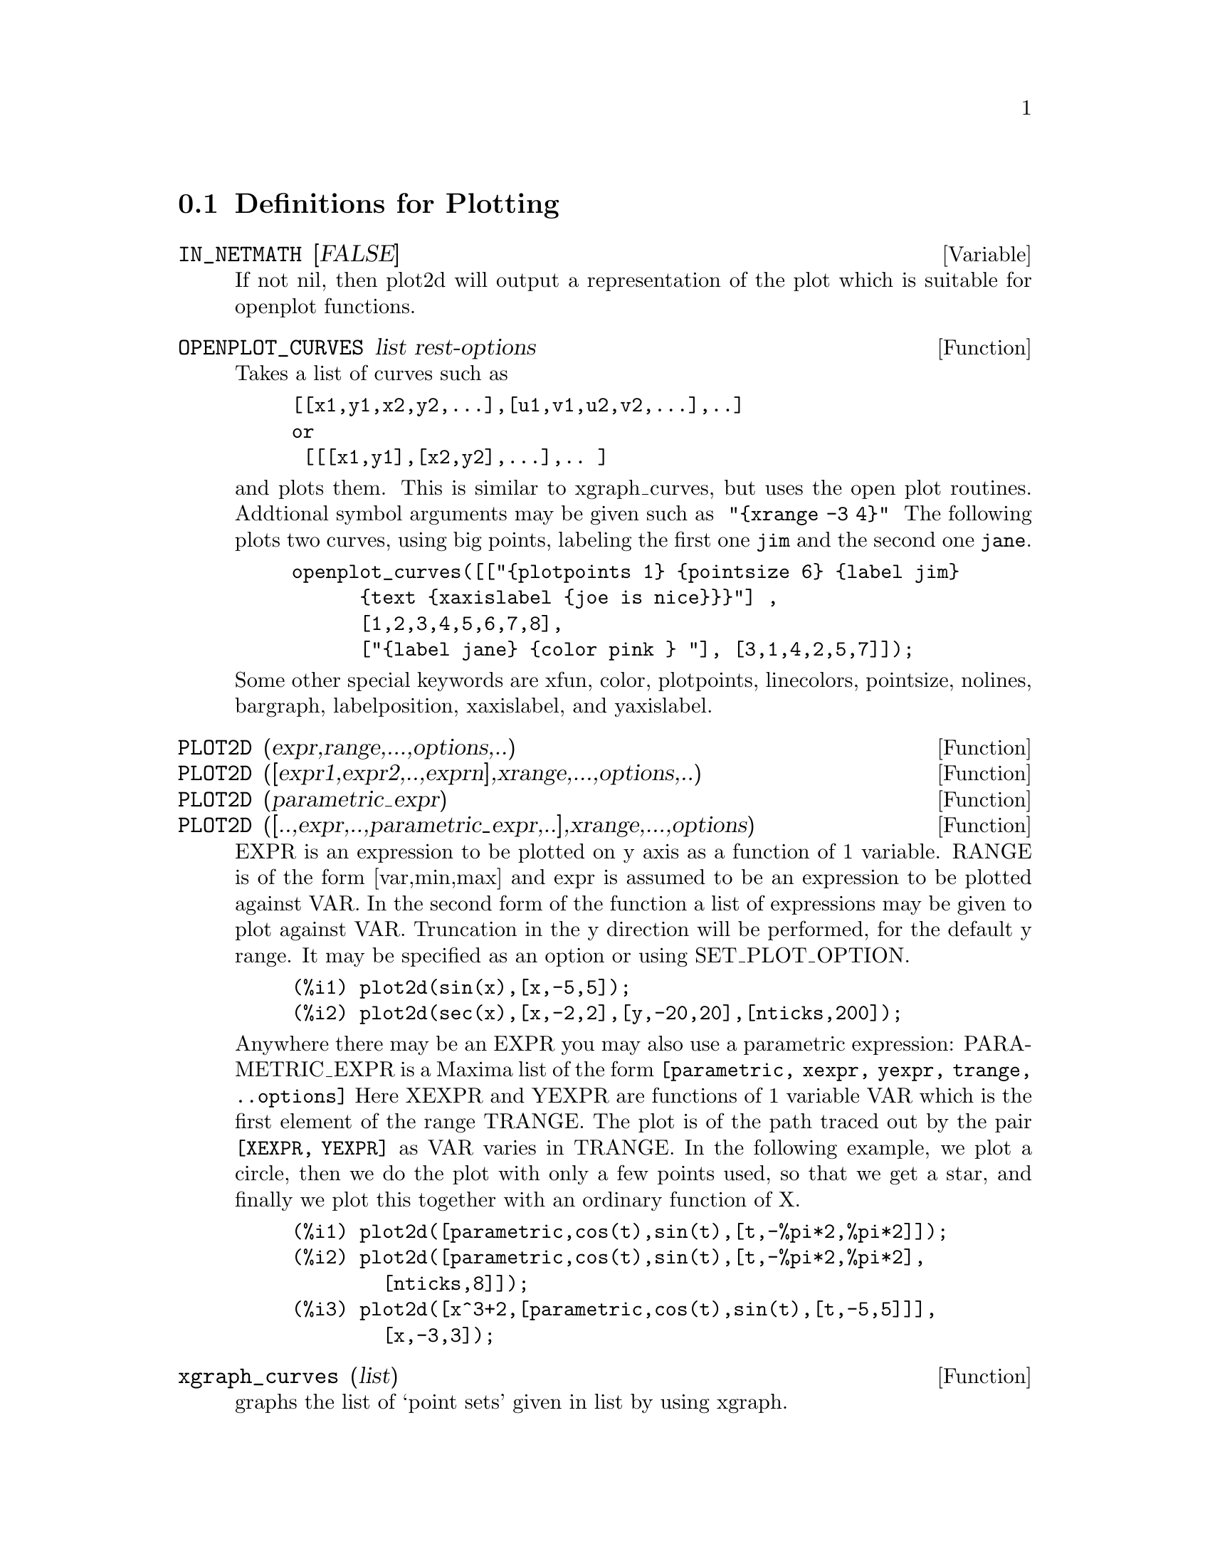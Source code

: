 @menu
* Definitions for Plotting::    
@end menu

@node Definitions for Plotting,  , Plotting, Plotting
@section Definitions for Plotting


@defvar IN_NETMATH [FALSE]
If not nil, then plot2d will output a representation of the plot
which is suitable for openplot functions.  
@end defvar

@defun OPENPLOT_CURVES list rest-options
Takes a list of curves such as
@example
[[x1,y1,x2,y2,...],[u1,v1,u2,v2,...],..]
or 
 [[[x1,y1],[x2,y2],...],.. ]
@end example
and plots them.  This is similar to xgraph_curves, but uses the
open plot routines.
Addtional symbol arguments may be given such as
@code{ "@{xrange -3 4@}" }
The following plots two curves, using big points, labeling the first one
@code{jim} and the second one @code{jane}.   
@example
openplot_curves([["@{plotpoints 1@} @{pointsize 6@} @{label jim@}
      @{text @{xaxislabel @{joe is nice@}@}@}"] ,
      [1,2,3,4,5,6,7,8],
      ["@{label jane@} @{color pink @} "], [3,1,4,2,5,7]]);
@end example

Some other special keywords are xfun, color, plotpoints, linecolors,
pointsize, nolines, bargraph, labelposition, xaxislabel, and
yaxislabel.

@end defun



@defun PLOT2D (expr,range,...,options,..)
@defunx PLOT2D ([expr1,expr2,..,exprn],xrange,...,options,..)
@defunx PLOT2D (parametric_expr)
@defunx PLOT2D ([..,expr,..,parametric_expr,..],xrange,...,options)

EXPR is an expression to be plotted on y axis as
a function of 1 variable.
RANGE is of the form [var,min,max] and expr is assumed to
be an expression to be plotted against VAR.
In the second form of the function a list of expressions may
be given to plot against VAR.   Truncation in the y direction will
be performed, for the default y range.   It may be specified
as an option or using SET_PLOT_OPTION.

@example
(%i1) plot2d(sin(x),[x,-5,5]);
(%i2) plot2d(sec(x),[x,-2,2],[y,-20,20],[nticks,200]);
@end example

Anywhere there may be an EXPR you may also use a parametric
expression: 
PARAMETRIC_EXPR is a Maxima list of the form
@code{[parametric, xexpr, yexpr, trange, ..options]}
Here XEXPR and YEXPR are functions of 1 variable VAR which is
the first element of the range TRANGE.  
The plot is of the path traced out by the pair
@code{[XEXPR, YEXPR]} as VAR varies in TRANGE.
In the following example, we plot a circle, then we do
the plot with only a few points used, so that we get a star,
and finally we plot this together with an ordinary function of X.


@example
(%i1) plot2d([parametric,cos(t),sin(t),[t,-%pi*2,%pi*2]]);
(%i2) plot2d([parametric,cos(t),sin(t),[t,-%pi*2,%pi*2],
        [nticks,8]]);
(%i3) plot2d([x^3+2,[parametric,cos(t),sin(t),[t,-5,5]]],
        [x,-3,3]);
@end example


@end defun

@defun xgraph_curves (list)
graphs the list of `point sets' given in list by using xgraph.

A point set may be of the form

@example
[x0,y0,x1,y1,x2,y2,...] or
[[x0,y0],[x1,y1],....]
@end example
A point set may also contain symbols which give labels or other
information.

@example
 xgraph_curves([pt_set1,pt_set2,pt_set3]);
@end example
would graph the three point sets as three curves.

@example
pt_set:append(["NoLines: True","LargePixels: true"],
        [x0,y0,x1,y1,...])
@end example

@noindent
would make the point set [and subsequent ones], have  
no lines between points, and to use large pixels.
See the man page on xgraph for more options to specify.

@example
pt_set:append([concat("\"","x^2+y")],[x0,y0,x1,y1,...])
@end example
@noindent
would make there be a "label" of "x^2+y" for this particular
point set.    The @code{"} at the beginning is what tells
xgraph this is a label.

@example
pt_set:append([concat("TitleText: Sample Data")],[x0,...])
@end example
@noindent
would make the main title of the plot be "Sample Data" instead
of "Maxima PLot".

To make a bar graph with bars which are .2 units wide, and
to plot two possibly different such bar graphs:
@example
xgraph_curves(
       [append(["BarGraph: true","NoLines: true","BarWidth: .2"],
               create_list([i-.2,i^2],i,1,3)),
        append(["BarGraph: true","NoLines: true","BarWidth: .2"],
           create_list([i+.2,.7*i^2],i,1,3))
]);
@end example
@noindent


A temporary file @file{xgraph-out} is used.




@end defun



@defvar PLOT_OPTIONS
Members of this list indicate defaults for plotting.  They may
be altered using SET_PLOT_OPTION

PLOT_FORMAT determines which plotting package will be used. The
supported values for PLOT_FORMAT are:
@example
[PLOT_FORMAT, GNUPLOT]
@end example
Gnuplot is the default, and most advanced, plotting package. It
requires an external gnuplot installation.

@example
[PLOT_FORMAT, MGNUPLOT]
@end example
Mgnuplot is a Tk-based wrapper around gnuplot. It is included in the
Maxima distribution. Mgnuplot offers a rudimentary GUI for gnuplot,
but has fewer overall features than the plain gnuplot
interface. Mgnuplot requires an external gnuplot installation and
TCL/Tk.

@example
[PLOT_FORMAT, OPENMATH]
@end example
Openmath is a TCL/Tk GUI plotting program. It is included in the
Maxima distribution.

@example
[PLOT_FORMAT, PS]
@end example
The PS plot format generates simple postcript files directly from
Maxima. Much more advanced postscript output is available using the
gnuplot plot format and gnuplot_term set to ps.

RUN_VIEWER controls whether or not the appropriate viewer for the plot
format should be run.
@example
[RUN_VIEWER, FALSE]
@end example
The default value for RUN_VIEWER is TRUE.

GNUPLOT_TERM is specific to the gnuplot plot format. It sets the
output terminal type for gnuplot
@example
[GNUPLOT_TERM, DEFAULT]
@end example
The default gnuplot terminal is a separate graphical window.

@example
[GNUPLOT_TERM, DUMB]
@end example
The dumb terminal produces an ASCII art approximation to graphics.

@example
[GNUPLOT_TERM, PS]
@end example
The ps terminal produces postscript. Use it in conjunction with
GNUPLOT_OUT_FILE in order to write postscript to a file instead of the
screen.

GNUPLOT_OUT_FILE is specific to the gnuplot plot format. It sends
gnuplot output to a file.
@example
[GNUPLOT_OUT_FILE, "myplot.ps"]
@end example
This example sends postscript output to the file ``myplot.ps'' when
used in conjunction with the postscript gnuplot terminal.


X and Y are the default horizontal and vertical ranges, respectively.
@example
[X, - 3, 3]
[Y, - 3, 3]
@end example
Sets the horizontal and vertical ranges to [-3,3].

T is the default range for the parameter in parametric plots.
@example
[T, 0, 10]
@end example
Sets the parametric variable range to [0, 10].

NTICKS and ADAPT_DEPTH control the initial number of points and the
maximum number of splittings used by the adaptive plotting routine.
@example
[NTICKS 20]
[ADAPT_DEPTH 5]
@end example
The default for both NTICKS and ADAPT_DEPTH is 10.

GRID sets the number of grid points to use in the x- and y-directions
for three-dimensional plotting.
@example
[GRID, 50, 50]
@end example
sets the grid to 50 by 50 points. The default grid is 30 by 30.

TRANSFORM_XY allows transformations to be applied to three-dimensional
plots.
@example
[TRANSFORM_XY, FALSE]
@end example
The default TRANSFORM_XY is FALSE. If it is not FALSE, it should be
the output of
@example
make_transform([x,y,z], [f1(x,y,z),f2(x,y,z),f3(x,y,z)])
@end example
The POLAR_XY transformation is built in. It gives the same
transformation as
@example
make_transform([r,th,z],[r*cos(th),r*sin(th),z])
@end example

COLOUR_Z is specific to the PS plot format.
@example
[COLOUR_Z, TRUE]
@end example
The default value for COLOUR_Z is FALSE.

VIEW_DIRECTION is specific to the PS plot format.
@example
[VIEW_DIRECTION, 1, 1, 1]
@end example
The default VIEW_DIRECTION is [1,1,1].

GNUPLOT_PM3D, GNUPLOT_PREAMBLE, GNUPLOT_CURVE_TITLES,
GNUPLOT_CURVE_STYLES, GNUPLOT_DEFAULT_TERM_COMMAND,
GNUPLOT_DUMB_TERM_COMMAND and GNUPLOT_PS_TERM_COMMAND are advanced
gnuplot options. All of these options (except GNUPLOT_PM3D) take raw
gnuplot commands. Refer to the gnuplot documentation for more details.

@example
[GNUPLOT_PM3D, TRUE]
@end example
GNUPLOT_PM3D controls the usage PM3D mode, which has advanced 3D
features. PM3D is only available in gnuplot versions after 3.7. The
default value for GNUPLOT_PM3D is FALSE.

@example
[GNUPLOT_PREAMBLE, "set log y"]
@end example
GNUPLOT_PREAMBLE inserts gnuplot commands before the plot is
drawn. Any valid gnuplot commands may be used. Multiple commands
should be separated with a semi-colon. The example shown produces a
log scale plot. The default value for GNUPLOT_PREAMBLE is ``''.

@example
[GNUPLOT_CURVE_TITLES, ["my first function","my second function"]]
@end example
GNUPLOT_CURVE_TITLES controls the titles given in the plot key. The
default value is DEFAULT, which automatically sets the title of each
curve to the function plotted. If not DEFAULT, GNUPLOT_CURVE_TITLES
should contain a list of strings. (To disable the plot key entirely,
add ``set nokey'' to GNUPLOT_PREAMBLE.)

@example
[GNUPLOT_CURVE_STYLES, ["with lines 7", "with lines 2"]]
@end example
GNUPLOT_CURVE_STYLES is a list of strings controlling the appearance
of curves, i.e., color, width, dashing, etc., to be sent to the
gnuplot plot command. The default value is ["with lines 3", "with
lines 1", "with lines 2", "with lines 5", "with lines 4", "with lines
6", "with lines 7"], which cycles through different colors. See the
gnuplot documentation for ``plot'' for more information.

@example
[GNUPLOT_DEFAULT_TERM_COMMAND, "set term x11"]
@end example
GNUPLOT_DEFAULT_TERM_COMMAND is the gnuplot command to set the
terminal type for the default terminal. The default value is ``'',
i.e., use gnuplot's default.

@example
[GNUPLOT_DUMB_TERM_COMMAND, "set term dumb 132 50"]
@end example
GNUPLOT_DUMB_TERM_COMMAND is the gnuplot command to set the
terminal type for the dumb terminal. The default value is ``set term
dumb 79 22'', which makes the text output 79 characters by 22
characters.

@example
[GNUPLOT_PS_TERM_COMMAND, "set term postscript eps enhanced color solid 18"]
@end example
GNUPLOT_PS_TERM_COMMAND is the gnuplot command to set the terminal
type for the postscript terminal. The default value is ``set size 1.5,
1.5;set term postscript eps enhanced color solid 24'', which sets the
size to 1.5 times gnuplot's default, and the font size to 24, among
other things. See the gnuplot documentation for ``set term
postscript'' for more information.



@end defvar
@c @node PLOT3D
@c @unnumberedsec phony
@defun PLOT3D (expr,xrange,yrange,...,options,..)
@defunx PLOT3D ([expr1,expr2,expr3],xrange,yrange,...,options,..)

@example
plot3d(2^(-u^2+v^2),[u,-5,5],[v,-7,7]);
@end example
would plot z = 2^(-u^2+v^2) with u and v varying in [-5,5] and
[-7,7] respectively, and with u on the x axis, and v on the y axis.

An example of the second pattern of arguments is
@example
plot3d([cos(x)*(3+y*cos(x/2)),sin(x)*(3+y*cos(x/2)),y*sin(x/2)],
   [x,-%pi,%pi],[y,-1,1],['grid,50,15])
@end example

which will plot a moebius band, parametrized by the 3 expressions given
as the first argument to plot3d.  An additional optional argument
[grid,50,15] gives the grid number of rectangles in the x direction and
y direction.

@example
/* REal part of z ^ 1/3 */
 plot3d(r^.33*cos(th/3),[r,0,1],[th,0,6*%pi],
     ['grid,12,80],['PLOT_FORMAT,ps],
     ['TRANSFORM_XY,POLAR_TO_XY],['VIEW_DIRECTION,1,1,1.4],
     ['COLOUR_Z,true])
@end example
@noindent
Here the View_direction indicates the direction from which we
take a projection.  We actually do this from infinitely far away,
but parallel to the line from view_direction to the origin.  This
is currently only used in 'ps' plot_format, since the other viewers
allow interactive rotating of the object.

Another example is a moebius band:
@example
plot3d([cos(x)*(3+y*cos(x/2)),
          sin(x)*(3+y*cos(x/2)),y*sin(x/2)],
           [x,-%pi,%pi],[y,-1,1],['grid,50,15]);
@end example

or a klein bottle:

@example
plot3d([5*cos(x)*(cos(x/2)*cos(y)+sin(x/2)*sin(2*y)+3.0) - 10.0,
          -5*sin(x)*(cos(x/2)*cos(y)+sin(x/2)*sin(2*y)+3.0),
           5*(-sin(x/2)*cos(y)+cos(x/2)*sin(2*y))],
           [x,-%pi,%pi],[y,-%pi,%pi],['grid,40,40])
@end example

or a torus
@example
plot3d([cos(y)*(10.0+6*cos(x)),
           sin(y)*(10.0+6*cos(x)),
           -6*sin(x)], [x,0,2*%pi],[y,0,2*%pi],
            ['grid,40,40])
@end example
We can output to gnplot too:

@example
 plot3d(2^(x^2-y^2),[x,-1,1],[y,-2,2],[plot_format,gnuplot])
@end example

Sometimes you may need to define a function to plot the expression.  All
the arguments to plot3d are evaluated before being passed to plot3d, and
so trying to make an expression which does just what you want may be
difficult, and it is just easier to make a function.   
@example
M:MATRIX([1,2,3,4],[1,2,3,2],[1,2,3,4],[1,2,3,3])$
f(x,y):=float(M[?round(x),?round(y)]);
plot3d(f,[x,1,4],[y,1,4],['grid,4,4]);
@end example


@end defun
@c @node PLOT2D
@c @unnumberedsec phony
@defun PLOT2D_PS (expr,range)
 writes to pstream a sequence of postscript commands which
plot EXPR for RANGE.
EXPR should be an expression of 1 variable.
RANGE should be of the form [variable,min,max]
over which to plot expr.
see CLOSEPS.

@end defun


@defun CLOSEPS ()
This should usually becalled at the end of a sequence of plotting
commands.   It closes the current output stream PSTREAM, and sets
it to nil.   It also may be called at the start of a plot, to ensure
pstream is closed if it was open.    All commands which write to
pstream, open it if necessary.   CLOSEPS is separate from the other
plotting commands, since we may want to plot 2 ranges or superimpose
several plots, and so must keep the stream open.
@end defun

@defun SET_PLOT_OPTION (option)
option is of the format of one of the elements of the PLOT_OPTIONS
list.
Thus
@example
SET_PLOT_OPTION([grid,30,40])
@end example
would change the default grid used by plot3d.   Note that if the symbol
grid has a value, then you should quote it here:
@example
SET_PLOT_OPTION(['grid,30,40])
@end example
so that the value will not be substituted.
@end defun

@c @node PSDRAW_CURVE
@c @unnumberedsec phony
@defun PSDRAW_CURVE (ptlist)

Draws a curve connecting the points in PTLIST.   The latter
may be of the form [x0,y0,x1,y1,...] or [[x0,y0],[x1,y1],...]
The function JOIN is handy for taking a list of x's and a
list of y's and splicing them together.
PSDRAW_CURVE simply invokes the more primitive function
PSCURVE.   Here is the definition:

@example
(defun $psdraw_curve (lis)
  (p "newpath")
  ($pscurve lis)
  (p "stroke"))

@end example

 ?DRAW2D  may also be used to produce a list
@example
 points1:?draw2d(1/x,[.05,10],.03) 
@end example


@end defun
@c @node PSCOM
@c @unnumberedsec phony
@defun PSCOM (com)

COM will be inserted in the poscript file
eg
@example
  pscom("4.5 72 mul 5.5 72 mul translate  14 14 scale");
@end example


@end defun



